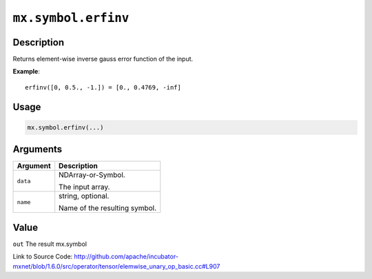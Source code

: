 

``mx.symbol.erfinv``
========================================

Description
----------------------

Returns element-wise inverse gauss error function of the input.


**Example**::

	 
	 erfinv([0, 0.5., -1.]) = [0., 0.4769, -inf]
	 
	 
	 

Usage
----------

.. code:: r

	mx.symbol.erfinv(...)

Arguments
------------------

+----------------------------------------+------------------------------------------------------------+
| Argument                               | Description                                                |
+========================================+============================================================+
| ``data``                               | NDArray-or-Symbol.                                         |
|                                        |                                                            |
|                                        | The input array.                                           |
+----------------------------------------+------------------------------------------------------------+
| ``name``                               | string, optional.                                          |
|                                        |                                                            |
|                                        | Name of the resulting symbol.                              |
+----------------------------------------+------------------------------------------------------------+

Value
----------

``out`` The result mx.symbol


Link to Source Code: http://github.com/apache/incubator-mxnet/blob/1.6.0/src/operator/tensor/elemwise_unary_op_basic.cc#L907

